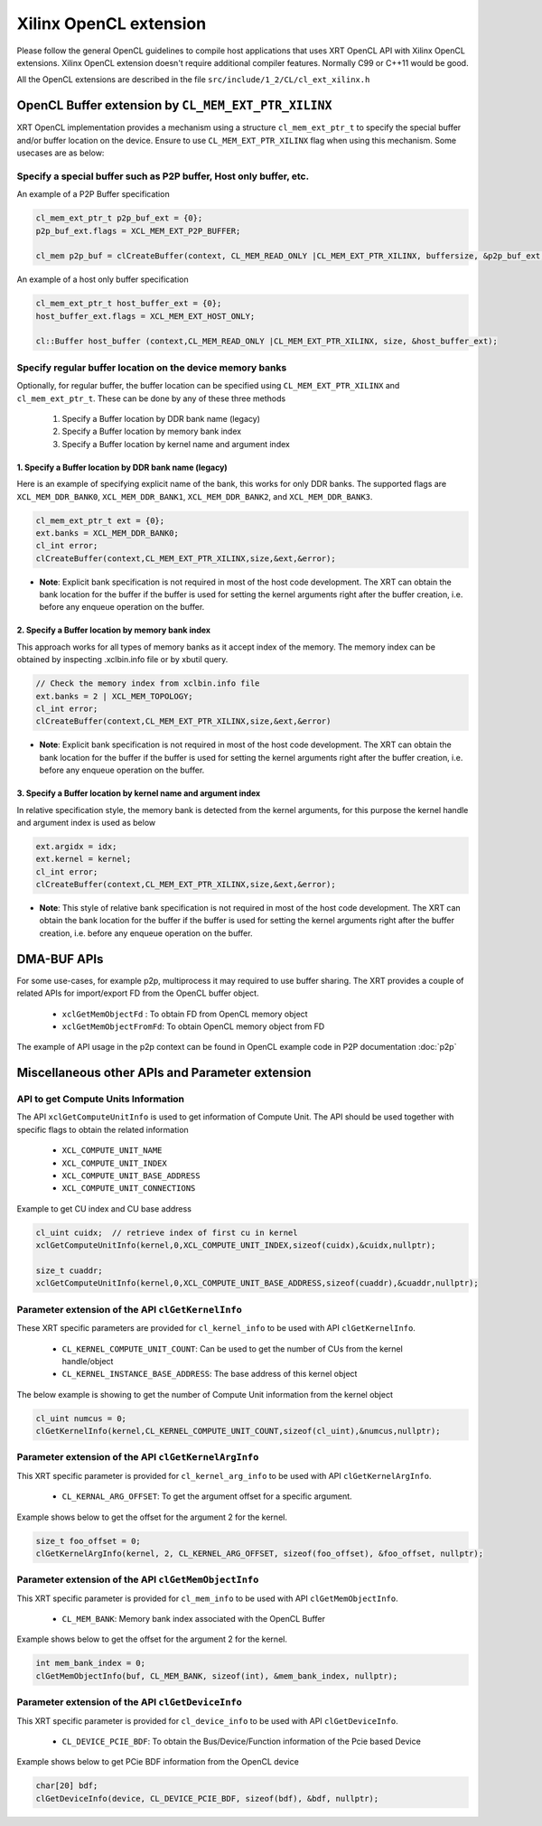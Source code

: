 .. _opencl_extension.rst:

..
   comment:: SPDX-License-Identifier: Apache-2.0
   comment:: Copyright (C) 2019-2021 Xilinx, Inc. All rights reserved.

Xilinx OpenCL extension
***********************

Please follow the general OpenCL guidelines to compile host applications that uses XRT OpenCL API with Xilinx OpenCL extensions. 
Xilinx OpenCL extension doesn't require additional compiler features. Normally C99 or C++11 would be good.

All the OpenCL extensions are described in the file ``src/include/1_2/CL/cl_ext_xilinx.h``


OpenCL Buffer extension by ``CL_MEM_EXT_PTR_XILINX``
=====================================================

XRT OpenCL implementation provides a mechanism using a structure ``cl_mem_ext_ptr_t`` to specify the special buffer and/or buffer location on the device. Ensure to use ``CL_MEM_EXT_PTR_XILINX`` flag when using this mechanism. Some usecases are as below:

Specify a special buffer such as P2P buffer, Host only buffer, etc.
-------------------------------------------------------------------

An example of a P2P Buffer specification

.. code:: c++

    cl_mem_ext_ptr_t p2p_buf_ext = {0};
    p2p_buf_ext.flags = XCL_MEM_EXT_P2P_BUFFER;

    cl_mem p2p_buf = clCreateBuffer(context, CL_MEM_READ_ONLY |CL_MEM_EXT_PTR_XILINX, buffersize, &p2p_buf_ext, &err);

An example of a host only buffer specification

.. code:: c++

      cl_mem_ext_ptr_t host_buffer_ext = {0};
      host_buffer_ext.flags = XCL_MEM_EXT_HOST_ONLY;

      cl::Buffer host_buffer (context,CL_MEM_READ_ONLY |CL_MEM_EXT_PTR_XILINX, size, &host_buffer_ext);

Specify regular buffer location on the device memory banks
----------------------------------------------------------

Optionally, for regular buffer, the buffer location can be specified using ``CL_MEM_EXT_PTR_XILINX`` and ``cl_mem_ext_ptr_t``. These can be done by any of these three methods

     1. Specify a Buffer location by DDR bank name (legacy)
     2. Specify a Buffer location by memory bank index
     3. Specify a Buffer location by kernel name and argument index


1. Specify a Buffer location by DDR bank name (legacy)
~~~~~~~~~~~~~~~~~~~~~~~~~~~~~~~~~~~~~~~~~~~~~~~~~~~~~~

Here is an example of specifying explicit name of the bank, this works for only DDR banks. The supported flags are ``XCL_MEM_DDR_BANK0``, ``XCL_MEM_DDR_BANK1``, ``XCL_MEM_DDR_BANK2``, and ``XCL_MEM_DDR_BANK3``.

.. code:: c++

      cl_mem_ext_ptr_t ext = {0};
      ext.banks = XCL_MEM_DDR_BANK0;
      cl_int error;
      clCreateBuffer(context,CL_MEM_EXT_PTR_XILINX,size,&ext,&error);


- **Note**: Explicit bank specification is not required in most of the host code development. The XRT can obtain the bank location for the buffer if the buffer is used for setting the kernel arguments right after the buffer creation, i.e. before any enqueue operation on the buffer.


2. Specify a Buffer location by memory bank index
~~~~~~~~~~~~~~~~~~~~~~~~~~~~~~~~~~~~~~~~~~~~~~~~~

This approach works for all types of memory banks as it accept index of the memory. The memory index can be obtained by inspecting .xclbin.info file or by xbutil query.

.. code:: c++

    // Check the memory index from xclbin.info file  
    ext.banks = 2 | XCL_MEM_TOPOLOGY;
    cl_int error;
    clCreateBuffer(context,CL_MEM_EXT_PTR_XILINX,size,&ext,&error)

- **Note**: Explicit bank specification is not required in most of the host code development. The XRT can obtain the bank location for the buffer if the buffer is used for setting the kernel arguments right after the buffer creation, i.e. before any enqueue operation on the buffer.


3. Specify a Buffer location by kernel name and argument index
~~~~~~~~~~~~~~~~~~~~~~~~~~~~~~~~~~~~~~~~~~~~~~~~~~~~~~~~~~~~~~

In relative specification style, the memory bank is detected from the kernel arguments, for this purpose the kernel handle and argument index is used as below

.. code:: c++

       ext.argidx = idx;
       ext.kernel = kernel;
       cl_int error;
       clCreateBuffer(context,CL_MEM_EXT_PTR_XILINX,size,&ext,&error);



- **Note**: This style of relative bank specification is not required in most of the host code development. The XRT can obtain the bank location for the buffer if the buffer is used for setting the kernel arguments right after the buffer creation, i.e. before any enqueue operation on the buffer.


DMA-BUF APIs
============

For some use-cases, for example p2p, multiprocess it may required to use buffer sharing. The XRT provides a couple of related APIs for import/export FD from the OpenCL buffer object.

   - ``xclGetMemObjectFd`` : To obtain FD from OpenCL memory object
   - ``xclGetMemObjectFromFd``: To obtain OpenCL memory object from FD

The example of API usage in the p2p context can be found in OpenCL example code in P2P documentation :doc:`p2p`




Miscellaneous other APIs and Parameter extension
================================================

API to get Compute Units Information
------------------------------------

The API ``xclGetComputeUnitInfo`` is used to get information of Compute Unit. The API should be used together with specific flags to obtain the related information

   - ``XCL_COMPUTE_UNIT_NAME``
   - ``XCL_COMPUTE_UNIT_INDEX``
   - ``XCL_COMPUTE_UNIT_BASE_ADDRESS``
   - ``XCL_COMPUTE_UNIT_CONNECTIONS``

Example to get CU index and CU base address

.. code:: c++

      cl_uint cuidx;  // retrieve index of first cu in kernel
      xclGetComputeUnitInfo(kernel,0,XCL_COMPUTE_UNIT_INDEX,sizeof(cuidx),&cuidx,nullptr);

      size_t cuaddr;
      xclGetComputeUnitInfo(kernel,0,XCL_COMPUTE_UNIT_BASE_ADDRESS,sizeof(cuaddr),&cuaddr,nullptr);


Parameter extension of the API ``clGetKernelInfo``
--------------------------------------------------

These XRT specific parameters are provided for ``cl_kernel_info`` to be used with API ``clGetKernelInfo``.

  - ``CL_KERNEL_COMPUTE_UNIT_COUNT``: Can be used to get the number of CUs from the kernel handle/object
  - ``CL_KERNEL_INSTANCE_BASE_ADDRESS``: The base address of this kernel object

The below example is showing to get the number of Compute Unit information from the kernel object

.. code:: c++

      cl_uint numcus = 0;
      clGetKernelInfo(kernel,CL_KERNEL_COMPUTE_UNIT_COUNT,sizeof(cl_uint),&numcus,nullptr);


Parameter extension of the API ``clGetKernelArgInfo``
-----------------------------------------------------

This XRT specific parameter is provided for ``cl_kernel_arg_info`` to be used with API ``clGetKernelArgInfo``.

 - ``CL_KERNAL_ARG_OFFSET``: To get the argument offset for a specific argument.

Example shows below to get the offset for the argument 2 for the kernel.

.. code:: c++

      size_t foo_offset = 0;
      clGetKernelArgInfo(kernel, 2, CL_KERNEL_ARG_OFFSET, sizeof(foo_offset), &foo_offset, nullptr);


Parameter extension of the API ``clGetMemObjectInfo``
-----------------------------------------------------

This XRT specific parameter is provided for ``cl_mem_info`` to be used with API ``clGetMemObjectInfo``.

 - ``CL_MEM_BANK``: Memory bank index associated with the OpenCL Buffer

Example shows below to get the offset for the argument 2 for the kernel.

.. code:: c++

      int mem_bank_index = 0;
      clGetMemObjectInfo(buf, CL_MEM_BANK, sizeof(int), &mem_bank_index, nullptr);


Parameter extension of the API ``clGetDeviceInfo``
--------------------------------------------------

This XRT specific parameter is provided for ``cl_device_info`` to be used with API ``clGetDeviceInfo``.

  - ``CL_DEVICE_PCIE_BDF``: To obtain the Bus/Device/Function information of the Pcie based Device

Example shows below to get PCie BDF information from the OpenCL device

.. code:: c++

      char[20] bdf;
      clGetDeviceInfo(device, CL_DEVICE_PCIE_BDF, sizeof(bdf), &bdf, nullptr);
